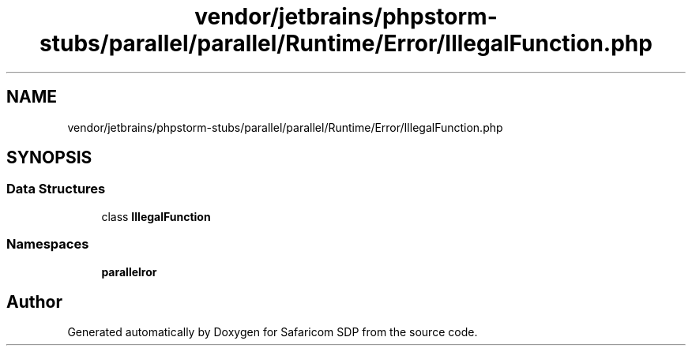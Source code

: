 .TH "vendor/jetbrains/phpstorm-stubs/parallel/parallel/Runtime/Error/IllegalFunction.php" 3 "Sat Sep 26 2020" "Safaricom SDP" \" -*- nroff -*-
.ad l
.nh
.SH NAME
vendor/jetbrains/phpstorm-stubs/parallel/parallel/Runtime/Error/IllegalFunction.php
.SH SYNOPSIS
.br
.PP
.SS "Data Structures"

.in +1c
.ti -1c
.RI "class \fBIllegalFunction\fP"
.br
.in -1c
.SS "Namespaces"

.in +1c
.ti -1c
.RI " \fBparallel\\Runtime\\Error\fP"
.br
.in -1c
.SH "Author"
.PP 
Generated automatically by Doxygen for Safaricom SDP from the source code\&.
